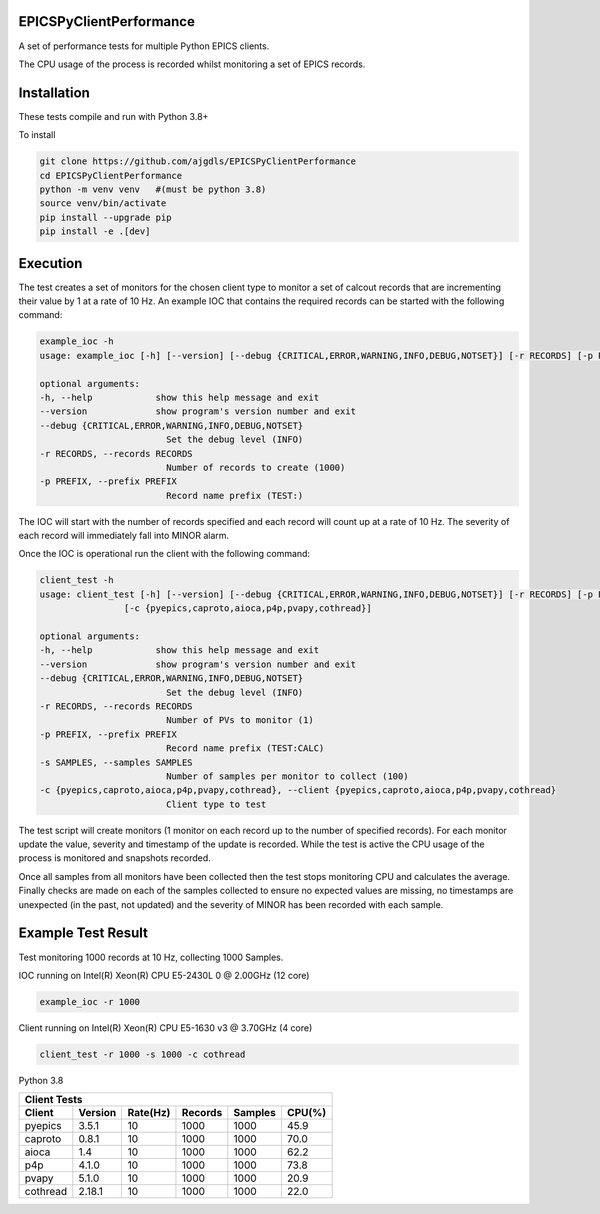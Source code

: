 EPICSPyClientPerformance
===========================

A set of performance tests for multiple Python EPICS clients.

The CPU usage of the process is recorded whilst monitoring
a set of EPICS records.


Installation
============

These tests compile and run with Python 3.8+

To install

.. code-block:: bash

    git clone https://github.com/ajgdls/EPICSPyClientPerformance
    cd EPICSPyClientPerformance
    python -m venv venv   #(must be python 3.8)
    source venv/bin/activate
    pip install --upgrade pip
    pip install -e .[dev]


Execution
=========

The test creates a set of monitors for the chosen client type to monitor a
set of calcout records that are incrementing their value by 1 at a rate of
10 Hz.  An example IOC that contains the required records can be started
with the following command:


.. code-block:: bash

    example_ioc -h
    usage: example_ioc [-h] [--version] [--debug {CRITICAL,ERROR,WARNING,INFO,DEBUG,NOTSET}] [-r RECORDS] [-p PREFIX]

    optional arguments:
    -h, --help            show this help message and exit
    --version             show program's version number and exit
    --debug {CRITICAL,ERROR,WARNING,INFO,DEBUG,NOTSET}
                            Set the debug level (INFO)
    -r RECORDS, --records RECORDS
                            Number of records to create (1000)
    -p PREFIX, --prefix PREFIX
                            Record name prefix (TEST:)


The IOC will start with the number of records specified and each record
will count up at a rate of 10 Hz.  The severity of each record will
immediately fall into MINOR alarm.


Once the IOC is operational run the client with the following command:


.. code-block:: bash

    client_test -h
    usage: client_test [-h] [--version] [--debug {CRITICAL,ERROR,WARNING,INFO,DEBUG,NOTSET}] [-r RECORDS] [-p PREFIX] [-s SAMPLES]
                    [-c {pyepics,caproto,aioca,p4p,pvapy,cothread}]

    optional arguments:
    -h, --help            show this help message and exit
    --version             show program's version number and exit
    --debug {CRITICAL,ERROR,WARNING,INFO,DEBUG,NOTSET}
                            Set the debug level (INFO)
    -r RECORDS, --records RECORDS
                            Number of PVs to monitor (1)
    -p PREFIX, --prefix PREFIX
                            Record name prefix (TEST:CALC)
    -s SAMPLES, --samples SAMPLES
                            Number of samples per monitor to collect (100)
    -c {pyepics,caproto,aioca,p4p,pvapy,cothread}, --client {pyepics,caproto,aioca,p4p,pvapy,cothread}
                            Client type to test


The test script will create monitors (1 monitor on each record up to the
number of specified records).  For each monitor update the value, severity
and timestamp of the update is recorded.  While the test is active the CPU
usage of the process is monitored and snapshots recorded.

Once all samples from all monitors have been collected then the test stops
monitoring CPU and calculates the average.  Finally checks are made on each
of the samples collected to ensure no expected values are missing, no
timestamps are unexpected (in the past, not updated) and the severity of
MINOR has been recorded with each sample.


Example Test Result
===================

Test monitoring 1000 records at 10 Hz, collecting 1000 Samples.

IOC running on Intel(R) Xeon(R) CPU E5-2430L 0 @ 2.00GHz (12 core)

.. code-block:: bash

    example_ioc -r 1000


Client running on Intel(R) Xeon(R) CPU E5-1630 v3 @ 3.70GHz (4 core)

.. code-block:: bash

    client_test -r 1000 -s 1000 -c cothread


Python 3.8

========  ========  ========  =======  =======  ========
Client Tests
--------------------------------------------------------
Client    Version   Rate(Hz)  Records  Samples  CPU(%)
========  ========  ========  =======  =======  ========
pyepics   3.5.1     10        1000     1000     45.9
caproto   0.8.1     10        1000     1000     70.0
aioca     1.4       10        1000     1000     62.2
p4p       4.1.0     10        1000     1000     73.8
pvapy     5.1.0     10        1000     1000     20.9
cothread  2.18.1    10        1000     1000     22.0
========  ========  ========  =======  =======  ========

